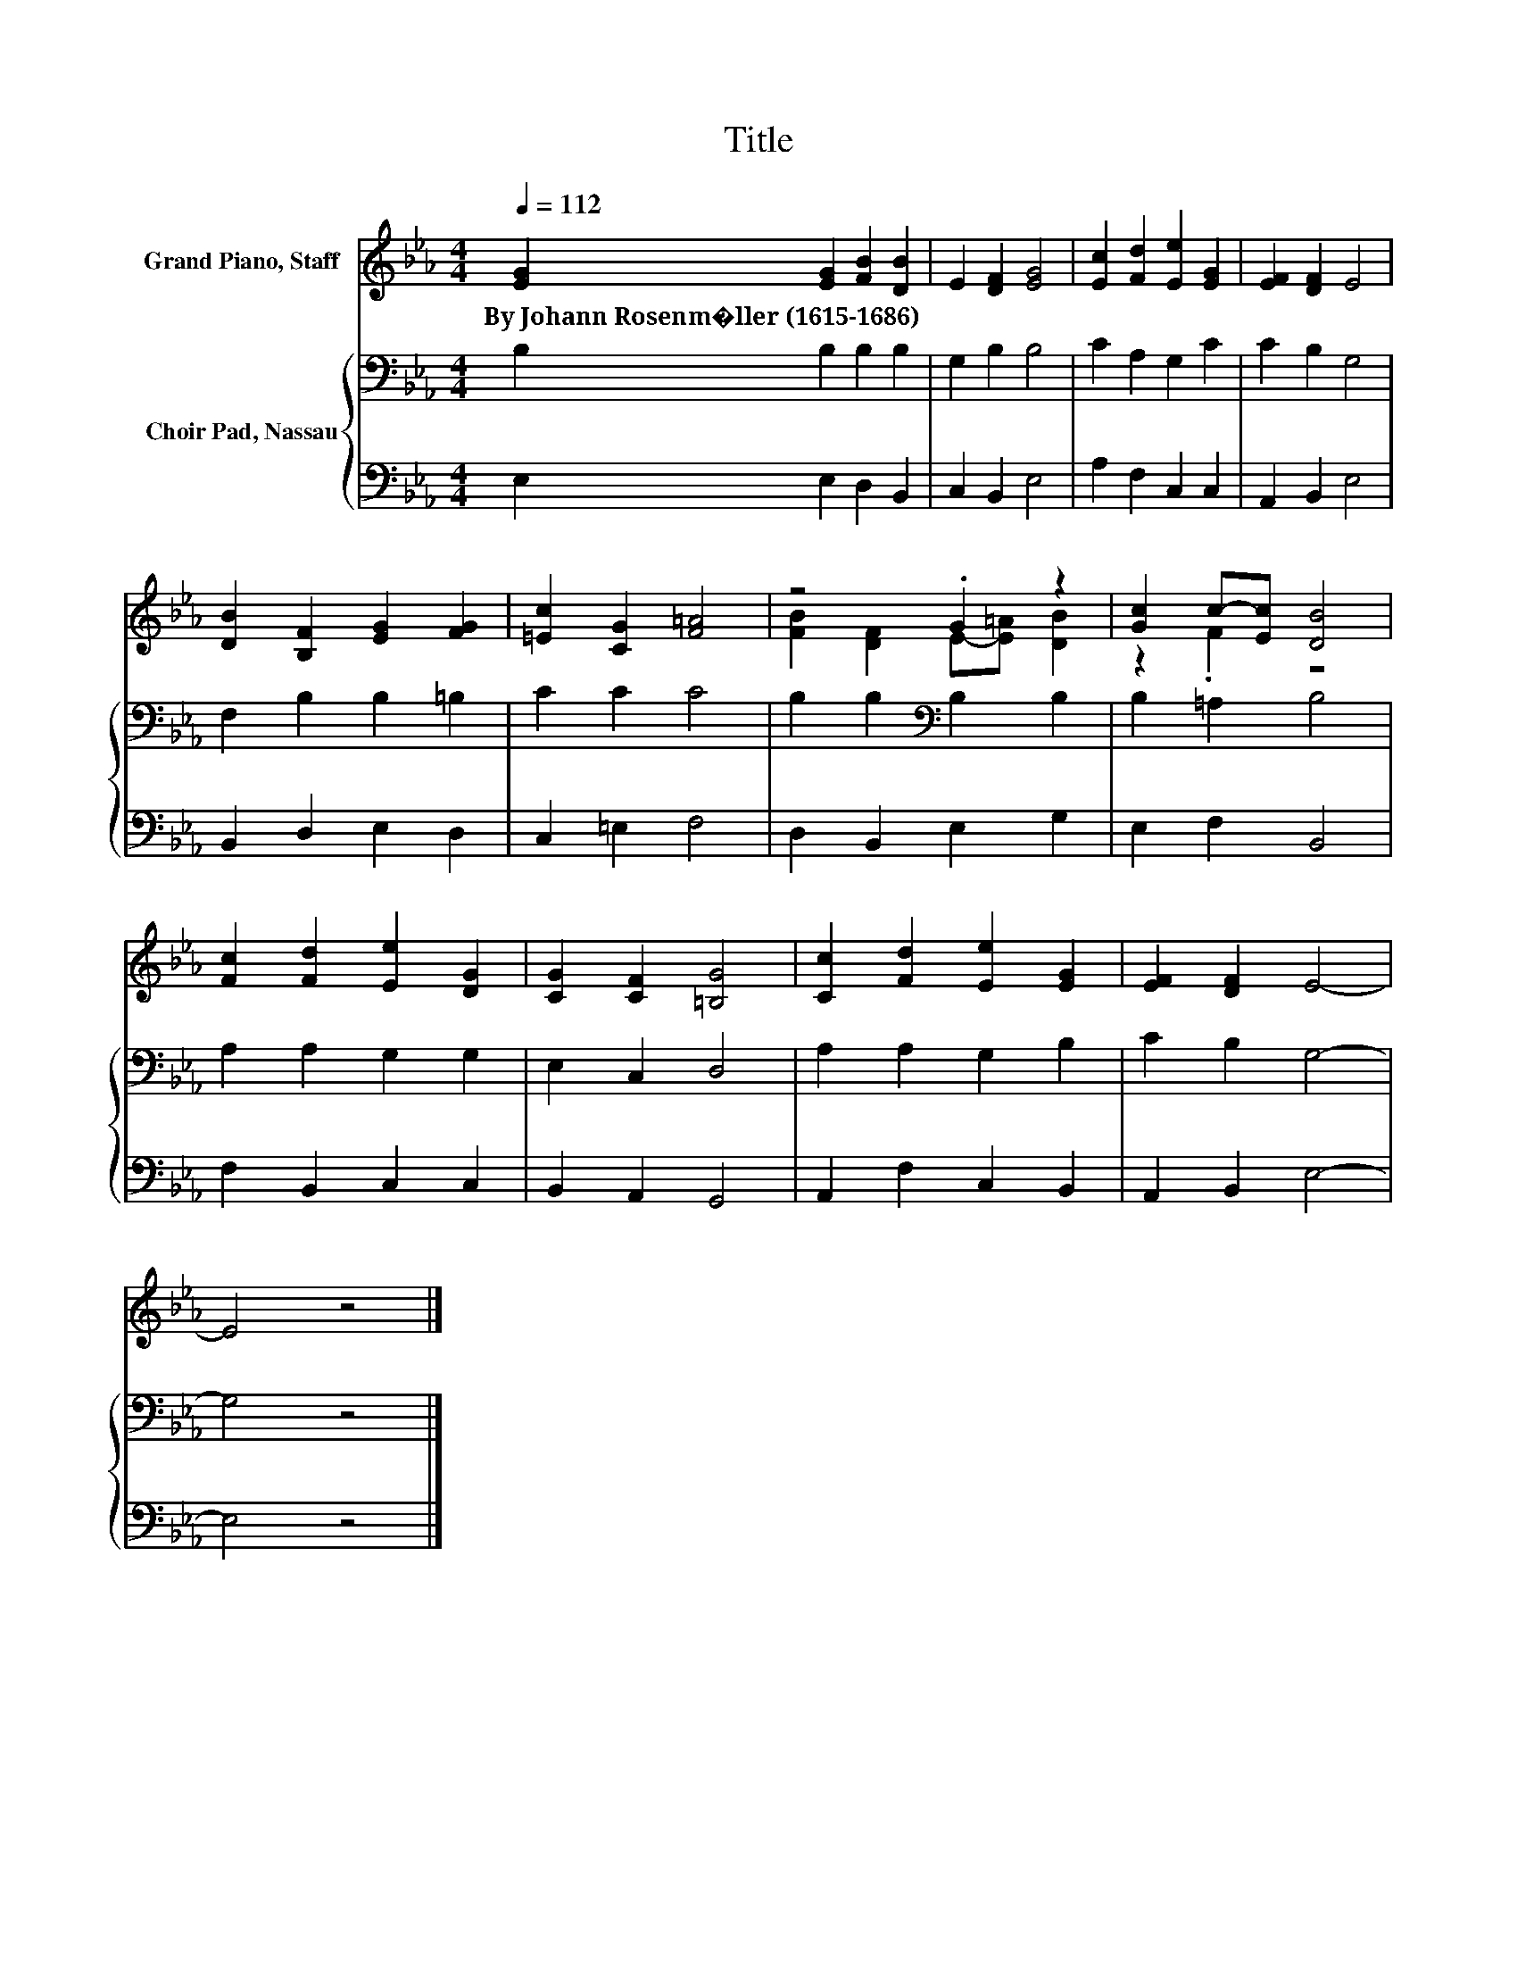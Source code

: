 X:1
T:Title
%%score ( 1 2 ) { 3 | 4 }
L:1/8
Q:1/4=112
M:4/4
K:Eb
V:1 treble nm="Grand Piano, Staff"
V:2 treble 
V:3 bass nm="Choir Pad, Nassau"
V:4 bass 
V:1
 [EG]2 [EG]2 [FB]2 [DB]2 | E2 [DF]2 [EG]4 | [Ec]2 [Fd]2 [Ee]2 [EG]2 | [EF]2 [DF]2 E4 | %4
w: By~Johann~Rosenm�ller~(1615\-1686) * * *||||
 [DB]2 [B,F]2 [EG]2 [FG]2 | [=Ec]2 [CG]2 [F=A]4 | z4 .G2 z2 | [Gc]2 c-[Ec] [DB]4 | %8
w: ||||
 [Fc]2 [Fd]2 [Ee]2 [DG]2 | [CG]2 [CF]2 [=B,G]4 | [Cc]2 [Fd]2 [Ee]2 [EG]2 | [EF]2 [DF]2 E4- | %12
w: ||||
 E4 z4 |] %13
w: |
V:2
 x8 | x8 | x8 | x8 | x8 | x8 | [FB]2 [DF]2 E-[E=A] [DB]2 | z2 .F2 z4 | x8 | x8 | x8 | x8 | x8 |] %13
V:3
 B,2 B,2 B,2 B,2 | G,2 B,2 B,4 | C2 A,2 G,2 C2 | C2 B,2 G,4 | F,2 B,2 B,2 =B,2 | C2 C2 C4 | %6
 B,2 B,2[K:bass] B,2 B,2 | B,2 =A,2 B,4 | A,2 A,2 G,2 G,2 | E,2 C,2 D,4 | A,2 A,2 G,2 B,2 | %11
 C2 B,2 G,4- | G,4 z4 |] %13
V:4
 E,2 E,2 D,2 B,,2 | C,2 B,,2 E,4 | A,2 F,2 C,2 C,2 | A,,2 B,,2 E,4 | B,,2 D,2 E,2 D,2 | %5
 C,2 =E,2 F,4 | D,2 B,,2 E,2 G,2 | E,2 F,2 B,,4 | F,2 B,,2 C,2 C,2 | B,,2 A,,2 G,,4 | %10
 A,,2 F,2 C,2 B,,2 | A,,2 B,,2 E,4- | E,4 z4 |] %13

